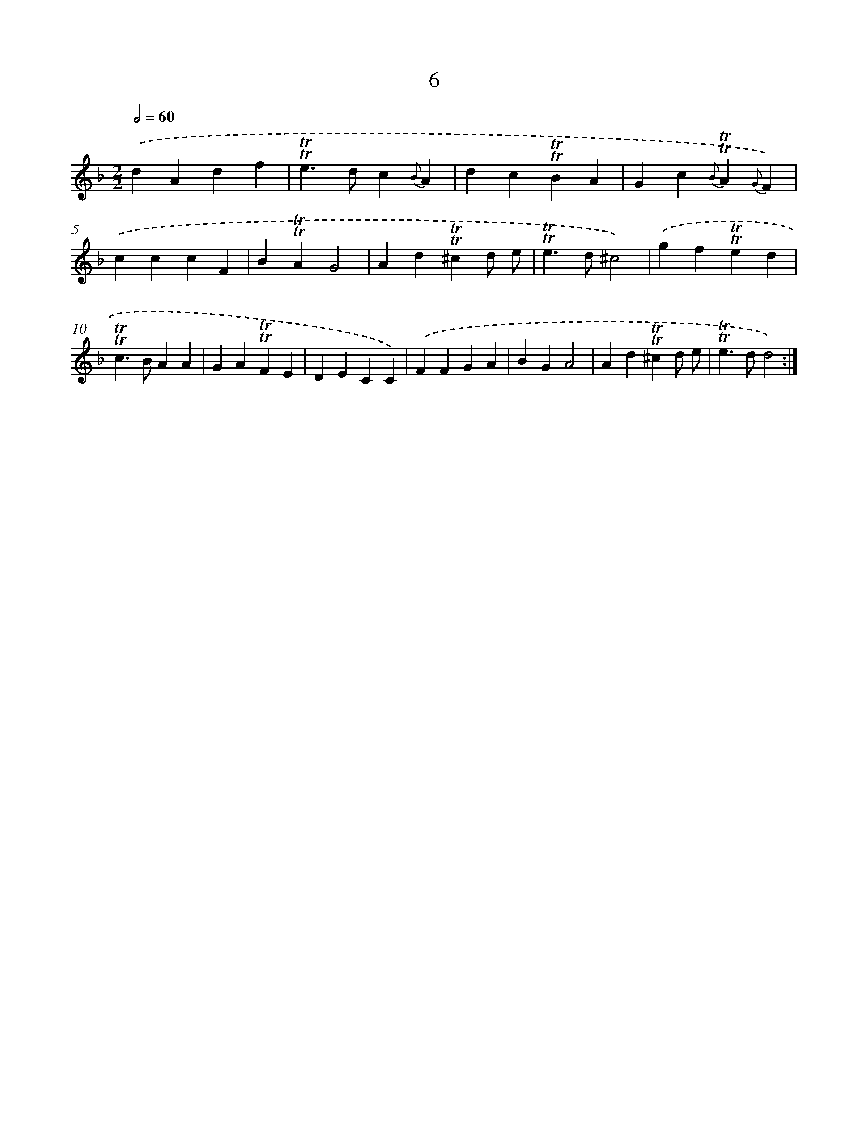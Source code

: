 X: 15514
T: 6
%%abc-version 2.0
%%abcx-abcm2ps-target-version 5.9.1 (29 Sep 2008)
%%abc-creator hum2abc beta
%%abcx-conversion-date 2018/11/01 14:37:54
%%humdrum-veritas 4101195596
%%humdrum-veritas-data 3987070397
%%continueall 1
%%barnumbers 0
L: 1/4
M: 2/2
Q: 1/2=60
K: F clef=treble
.('dAdf |
!trill!!trill!e>dc{B}A |
dc!trill!!trill!BA |
Gc{B}!trill!!trill!A{G}F) |
.('cccF |
B!trill!!trill!AG2 |
Ad!trill!!trill!^cd/ e/ |
!trill!!trill!e>d^c2) |
.('gf!trill!!trill!ed |
!trill!!trill!c>BAA |
GA!trill!!trill!FE |
DECC) |
.('FFGA |
BGA2 |
Ad!trill!!trill!^cd/ e/ |
!trill!!trill!e>dd2) :|]
